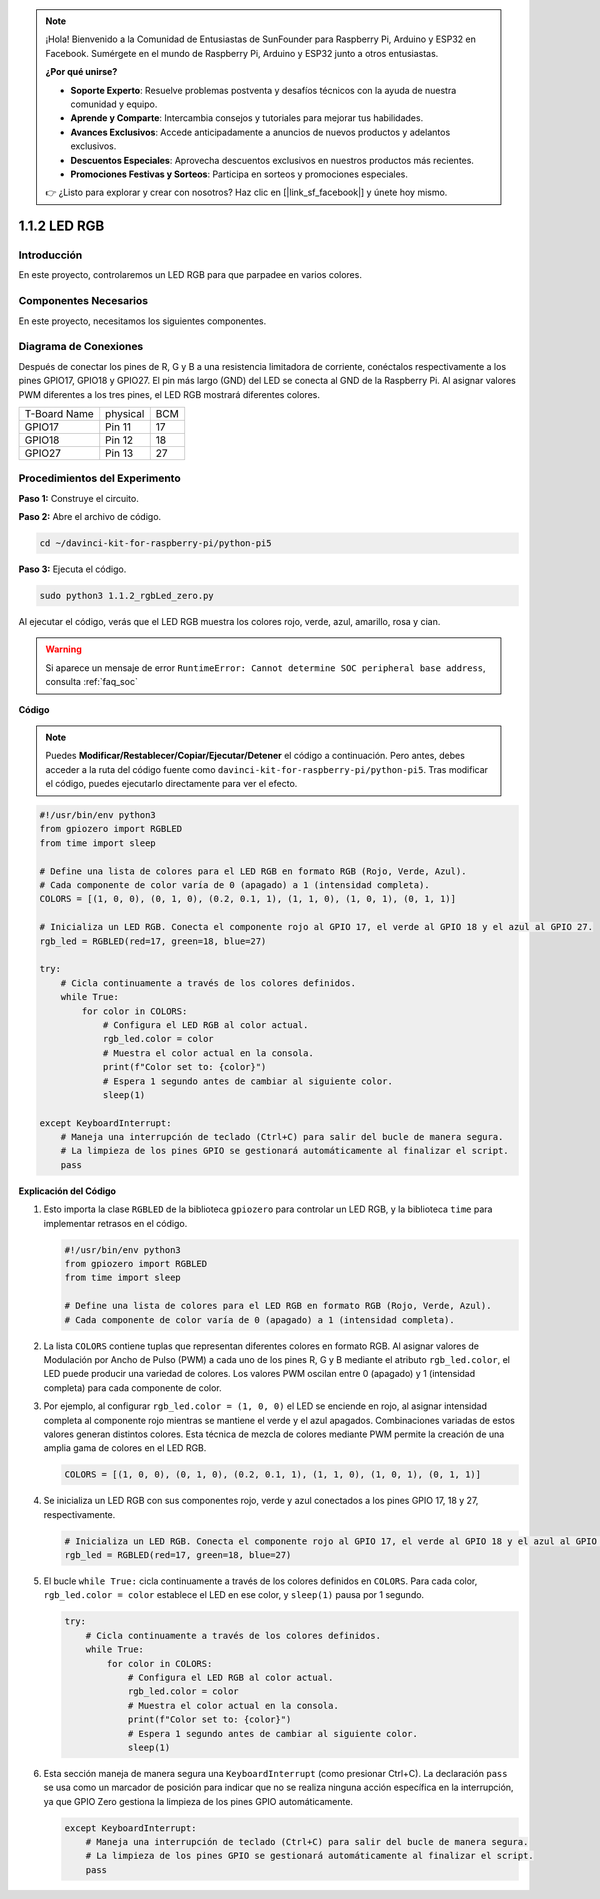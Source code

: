 .. note::

    ¡Hola! Bienvenido a la Comunidad de Entusiastas de SunFounder para Raspberry Pi, Arduino y ESP32 en Facebook. Sumérgete en el mundo de Raspberry Pi, Arduino y ESP32 junto a otros entusiastas.

    **¿Por qué unirse?**

    - **Soporte Experto**: Resuelve problemas postventa y desafíos técnicos con la ayuda de nuestra comunidad y equipo.
    - **Aprende y Comparte**: Intercambia consejos y tutoriales para mejorar tus habilidades.
    - **Avances Exclusivos**: Accede anticipadamente a anuncios de nuevos productos y adelantos exclusivos.
    - **Descuentos Especiales**: Aprovecha descuentos exclusivos en nuestros productos más recientes.
    - **Promociones Festivas y Sorteos**: Participa en sorteos y promociones especiales.

    👉 ¿Listo para explorar y crear con nosotros? Haz clic en [|link_sf_facebook|] y únete hoy mismo.

.. _1.1.2_py_pi5:

1.1.2 LED RGB
====================

Introducción
--------------

En este proyecto, controlaremos un LED RGB para que parpadee en varios colores.

Componentes Necesarios
------------------------------

En este proyecto, necesitamos los siguientes componentes.

.. image:: ../python_pi5/img/1.1.2_rgb_led_list.png
    :align: center

.. raw:: html

   <br/>

Diagrama de Conexiones
---------------------------

Después de conectar los pines de R, G y B a una resistencia limitadora de corriente, conéctalos respectivamente a los pines GPIO17, GPIO18 y GPIO27. El pin más largo (GND) del LED se conecta al GND de la Raspberry Pi. Al asignar valores PWM diferentes a los tres pines, el LED RGB mostrará diferentes colores.

============ ======== ===
T-Board Name physical BCM
GPIO17       Pin 11   17
GPIO18       Pin 12   18
GPIO27       Pin 13   27
============ ======== ===

.. image:: ../python_pi5/img/1.1.2_rgb_led_schematic.png

Procedimientos del Experimento
------------------------------------

**Paso 1:** Construye el circuito.

.. image:: ../python_pi5/img/1.1.2_rgbLed_circuit.png

**Paso 2:** Abre el archivo de código.

.. raw:: html

   <run></run>

.. code-block::

    cd ~/davinci-kit-for-raspberry-pi/python-pi5

**Paso 3:** Ejecuta el código.

.. raw:: html

   <run></run>

.. code-block::

    sudo python3 1.1.2_rgbLed_zero.py

Al ejecutar el código, verás que el LED RGB muestra los colores rojo, 
verde, azul, amarillo, rosa y cian.

.. warning::

    Si aparece un mensaje de error ``RuntimeError: Cannot determine SOC peripheral base address``, consulta :ref:`faq_soc`

**Código**

.. note::

    Puedes **Modificar/Restablecer/Copiar/Ejecutar/Detener** el código a continuación. Pero antes, debes acceder a la ruta del código fuente como ``davinci-kit-for-raspberry-pi/python-pi5``. Tras modificar el código, puedes ejecutarlo directamente para ver el efecto.

.. raw:: html

    <run></run>

.. code-block:: python

   #!/usr/bin/env python3
   from gpiozero import RGBLED
   from time import sleep

   # Define una lista de colores para el LED RGB en formato RGB (Rojo, Verde, Azul).
   # Cada componente de color varía de 0 (apagado) a 1 (intensidad completa).
   COLORS = [(1, 0, 0), (0, 1, 0), (0.2, 0.1, 1), (1, 1, 0), (1, 0, 1), (0, 1, 1)]

   # Inicializa un LED RGB. Conecta el componente rojo al GPIO 17, el verde al GPIO 18 y el azul al GPIO 27.
   rgb_led = RGBLED(red=17, green=18, blue=27)

   try:
       # Cicla continuamente a través de los colores definidos.
       while True:
           for color in COLORS:
               # Configura el LED RGB al color actual.
               rgb_led.color = color
               # Muestra el color actual en la consola.
               print(f"Color set to: {color}")
               # Espera 1 segundo antes de cambiar al siguiente color.
               sleep(1)

   except KeyboardInterrupt:
       # Maneja una interrupción de teclado (Ctrl+C) para salir del bucle de manera segura.
       # La limpieza de los pines GPIO se gestionará automáticamente al finalizar el script.
       pass


**Explicación del Código**

#. Esto importa la clase ``RGBLED`` de la biblioteca ``gpiozero`` para controlar un LED RGB, y la biblioteca ``time`` para implementar retrasos en el código.

   .. code-block:: python

       #!/usr/bin/env python3
       from gpiozero import RGBLED
       from time import sleep

       # Define una lista de colores para el LED RGB en formato RGB (Rojo, Verde, Azul).
       # Cada componente de color varía de 0 (apagado) a 1 (intensidad completa).

#. La lista ``COLORS`` contiene tuplas que representan diferentes colores en formato RGB. Al asignar valores de Modulación por Ancho de Pulso (PWM) a cada uno de los pines R, G y B mediante el atributo ``rgb_led.color``, el LED puede producir una variedad de colores. Los valores PWM oscilan entre 0 (apagado) y 1 (intensidad completa) para cada componente de color.

#. Por ejemplo, al configurar ``rgb_led.color = (1, 0, 0)`` el LED se enciende en rojo, al asignar intensidad completa al componente rojo mientras se mantiene el verde y el azul apagados. Combinaciones variadas de estos valores generan distintos colores. Esta técnica de mezcla de colores mediante PWM permite la creación de una amplia gama de colores en el LED RGB.

   .. code-block:: python    
       
       COLORS = [(1, 0, 0), (0, 1, 0), (0.2, 0.1, 1), (1, 1, 0), (1, 0, 1), (0, 1, 1)]

#. Se inicializa un LED RGB con sus componentes rojo, verde y azul conectados a los pines GPIO 17, 18 y 27, respectivamente.

   .. code-block:: python

       # Inicializa un LED RGB. Conecta el componente rojo al GPIO 17, el verde al GPIO 18 y el azul al GPIO 27.
       rgb_led = RGBLED(red=17, green=18, blue=27)

#. El bucle ``while True:`` cicla continuamente a través de los colores definidos en ``COLORS``. Para cada color, ``rgb_led.color = color`` establece el LED en ese color, y ``sleep(1)`` pausa por 1 segundo. 

   .. code-block:: python

       try:
           # Cicla continuamente a través de los colores definidos.
           while True:
               for color in COLORS:
                   # Configura el LED RGB al color actual.
                   rgb_led.color = color
                   # Muestra el color actual en la consola.
                   print(f"Color set to: {color}")
                   # Espera 1 segundo antes de cambiar al siguiente color.
                   sleep(1)

#. Esta sección maneja de manera segura una ``KeyboardInterrupt`` (como presionar Ctrl+C). La declaración ``pass`` se usa como un marcador de posición para indicar que no se realiza ninguna acción específica en la interrupción, ya que GPIO Zero gestiona la limpieza de los pines GPIO automáticamente.

   .. code-block:: python

       except KeyboardInterrupt:
           # Maneja una interrupción de teclado (Ctrl+C) para salir del bucle de manera segura.
           # La limpieza de los pines GPIO se gestionará automáticamente al finalizar el script.
           pass

